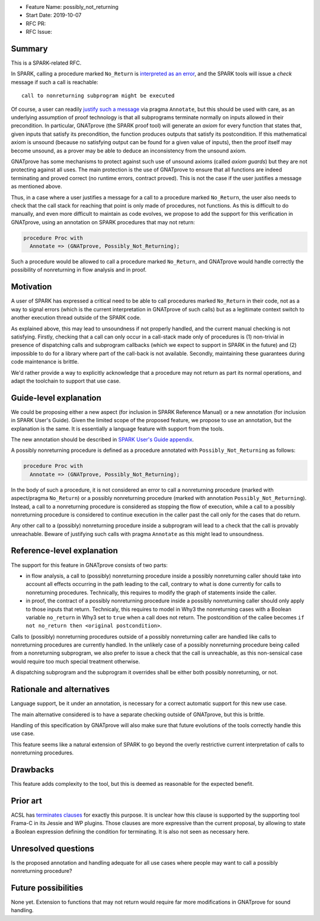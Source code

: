 - Feature Name: possibly_not_returning
- Start Date: 2019-10-07
- RFC PR:
- RFC Issue:

Summary
=======

This is a SPARK-related RFC.

In SPARK, calling a procedure marked ``No_Return`` is `interpreted as an error
<http://docs.adacore.com/spark2014-docs/html/ug/en/source/language_restrictions.html#raising-exceptions-and-other-error-signaling-mechanisms>`_,
and the SPARK tools will issue a `check` message if such a call is reachable::

  call to nonreturning subprogram might be executed

Of course, a user can readily `justify such a message
<http://docs.adacore.com/spark2014-docs/html/ug/en/source/how_to_use_gnatprove_in_a_team.html#direct-justification-with-pragma-annotate>`_
via pragma ``Annotate``, but this should be used with care, as an underlying
assumption of proof technology is that all subprograms terminate normally on
inputs allowed in their precondition. In particular, GNATprove (the SPARK proof
tool) will generate an `axiom` for every function that states that, given
inputs that satisfy its precondition, the function produces outputs that
satisfy its postcondition. If this mathematical axiom is unsound (because no
satisfying output can be found for a given value of inputs), then the proof
itself may become unsound, as a prover may be able to deduce an inconsistency
from the unsound axiom.

GNATprove has some mechanisms to protect against such use of unsound axioms
(called `axiom guards`) but they are not protecting against all uses. The main
protection is the use of GNATprove to ensure that all functions are indeed
terminating and proved correct (no runtime errors, contract proved). This is
not the case if the user justifies a message as mentioned above.

Thus, in a case where a user justifies a message for a call to a procedure
marked ``No_Return``, the user also needs to check that the call stack for
reaching that point is only made of procedures, not functions. As this is
difficult to do manually, and even more difficult to maintain as code evolves,
we propose to add the support for this verification in GNATprove, using an
annotation on SPARK procedures that may not return:

.. code-block:: ada

   procedure Proc with
     Annotate => (GNATprove, Possibly_Not_Returning);

Such a procedure would be allowed to call a procedure marked ``No_Return``, and
GNATprove would handle correctly the possibility of nonreturning in flow
analysis and in proof.

Motivation
==========

A user of SPARK has expressed a critical need to be able to call procedures
marked ``No_Return`` in their code, not as a way to signal errors (which is the
current interpretation in GNATprove of such calls) but as a legitimate context
switch to another execution thread outside of the SPARK code.

As explained above, this may lead to unsoundness if not properly handled, and
the current manual checking is not satisfying. Firstly, checking that a call
can only occur in a call-stack made only of procedures is (1) non-trivial in
presence of dispatching calls and subprogram callbacks (which we expect to
support in SPARK in the future) and (2) impossible to do for a library where
part of the call-back is not available. Secondly, maintaining these guarantees
during code maintenance is brittle.

We'd rather provide a way to explicitly acknowledge that a procedure may not
return as part its normal operations, and adapt the toolchain to support that
use case.

Guide-level explanation
=======================

We could be proposing either a new aspect (for inclusion in SPARK Reference
Manual) or a new annotation (for inclusion in SPARK User's Guide). Given the
limited scope of the proposed feature, we propose to use an annotation, but the
explanation is the same. It is essentially a language feature with support from
the tools.

The new annotation should be described in `SPARK User's Guide appendix
<http://docs.adacore.com/spark2014-docs/html/ug/en/appendix/additional_annotate_pragmas.html>`_.

A possibly nonreturning procedure is defined as a procedure annotated with
``Possibly_Not_Returning`` as follows:

.. code-block:: ada

   procedure Proc with
     Annotate => (GNATprove, Possibly_Not_Returning);

In the body of such a procedure, it is not considered an error to call a
nonreturning procedure (marked with aspect/pragma ``No_Return``) or a possibly
nonreturning procedure (marked with annotation
``Possibly_Not_Returning``). Instead, a call to a nonreturning procedure is
considered as stopping the flow of execution, while a call to a possibly
nonreturning procedure is considered to continue execution in the caller past
the call only for the cases that do return.

Any other call to a (possibly) nonreturning procedure inside a subprogram will
lead to a check that the call is provably unreachable. Beware of justifying
such calls with pragma ``Annotate`` as this might lead to unsoundness.

Reference-level explanation
===========================

The support for this feature in GNATprove consists of two parts:

- in flow analysis, a call to (possibly) nonreturning procedure inside a
  possibly nonreturning caller should take into account all effects occurring
  in the path leading to the call, contrary to what is done currently for calls
  to nonreturning procedures. Technically, this requires to modify the graph
  of statements inside the caller.

- in proof, the contract of a possibly nonreturning procedure inside a
  possibly nonreturning caller should only apply to those inputs that
  return. Technicaly, this requires to model in Why3 the nonreturning cases
  with a Boolean variable ``no_return`` in Why3 set to ``true`` when a call
  does not return. The postcondition of the callee becomes ``if not no_return
  then <original postcondition>``.

Calls to (possibly) nonreturning procedures outside of a possibly
nonreturning caller are handled like calls to nonreturning procedures are
currently handled. In the unlikely case of a possibly nonreturning procedure
being called from a nonreturning subprogram, we also prefer to issue a check
that the call is unreachable, as this non-sensical case would require too much
special treatment otherwise.

A dispatching subprogram and the subprogram it overrides shall be either
both possibly nonreturning, or not.

Rationale and alternatives
==========================

Language support, be it under an annotation, is necessary for a correct
automatic support for this new use case.

The main alternative considered is to have a separate checking outside of
GNATprove, but this is brittle.

Handling of this specification by GNATprove will also make sure that future
evolutions of the tools correctly handle this use case.

This feature seems like a natural extension of SPARK to go beyond the overly
restrictive current interpretation of calls to nonreturning procedures.

Drawbacks
=========

This feature adds complexity to the tool, but this is deemed as reasonable for
the expected benefit.

Prior art
=========

ACSL has `terminates clauses <https://frama-c.com/download/acsl.pdf>`_ for
exactly this purpose. It is unclear how this clause is supported by the
supporting tool Frama-C in its Jessie and WP plugins. Those clauses are more
expressive than the current proposal, by allowing to state a Boolean expression
defining the condition for terminating. It is also not seen as necessary here.

Unresolved questions
====================

Is the proposed annotation and handling adequate for all use cases where people
may want to call a possibly nonreturning procedure?

Future possibilities
====================

None yet. Extension to functions that may not return would require far more
modifications in GNATprove for sound handling.
